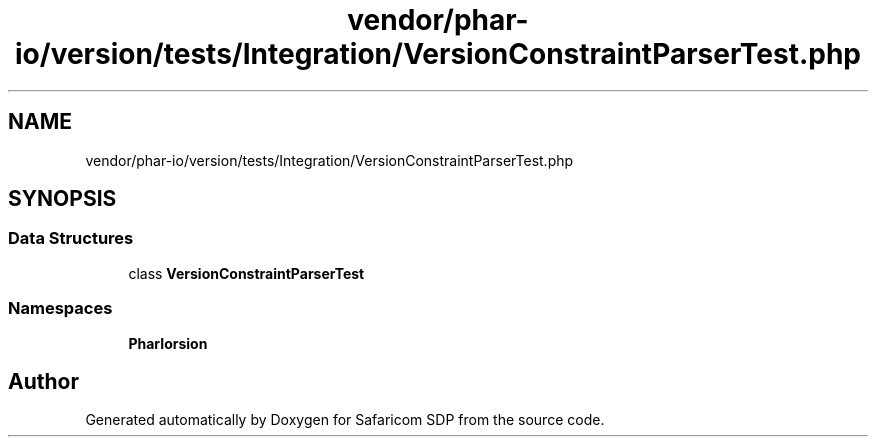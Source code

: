 .TH "vendor/phar-io/version/tests/Integration/VersionConstraintParserTest.php" 3 "Sat Sep 26 2020" "Safaricom SDP" \" -*- nroff -*-
.ad l
.nh
.SH NAME
vendor/phar-io/version/tests/Integration/VersionConstraintParserTest.php
.SH SYNOPSIS
.br
.PP
.SS "Data Structures"

.in +1c
.ti -1c
.RI "class \fBVersionConstraintParserTest\fP"
.br
.in -1c
.SS "Namespaces"

.in +1c
.ti -1c
.RI " \fBPharIo\\Version\fP"
.br
.in -1c
.SH "Author"
.PP 
Generated automatically by Doxygen for Safaricom SDP from the source code\&.
